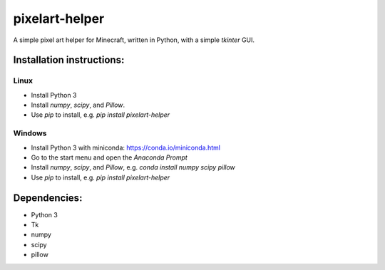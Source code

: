 ***************
pixelart-helper
***************

A simple pixel art helper for Minecraft, written in Python,
with a simple `tkinter` GUI.

==========================
Installation instructions:
==========================

-----
Linux
-----

- Install Python 3
- Install `numpy`, `scipy`, and `Pillow`. 
- Use `pip` to install, e.g. `pip install pixelart-helper`

-------
Windows
-------

- Install Python 3 with miniconda: https://conda.io/miniconda.html
- Go to the start menu and open the `Anaconda Prompt`
- Install `numpy`, `scipy`, and `Pillow`, e.g.
  `conda install numpy scipy pillow`
- Use `pip` to install, e.g. `pip install pixelart-helper`


=============
Dependencies:
=============

- Python 3
- Tk
- numpy
- scipy
- pillow
